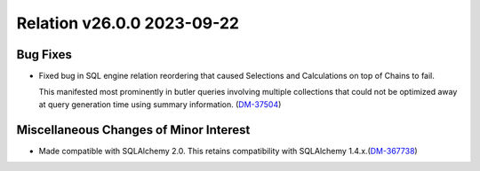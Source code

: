 Relation v26.0.0 2023-09-22
===========================

Bug Fixes
---------

- Fixed bug in SQL engine relation reordering that caused Selections and Calculations on top of Chains to fail.

  This manifested most prominently in butler queries involving multiple collections that could not be optimized away at query generation time using summary information. (`DM-37504 <https://jira.lsstcorp.org/browse/DM-37504>`_)


Miscellaneous Changes of Minor Interest
---------------------------------------

- Made compatible with SQLAlchemy 2.0.
  This retains compatibility with SQLAlchemy 1.4.x.(`DM-367738 <https://jira.lsstcorp.org/browse/DM-367738>`_)
